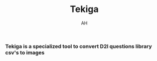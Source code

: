 #+title: Tekiga
#+author: AH
#+description: D2L Course tests to image generator

*** Tekiga is a specialized tool to convert D2l questions library csv's to images 
